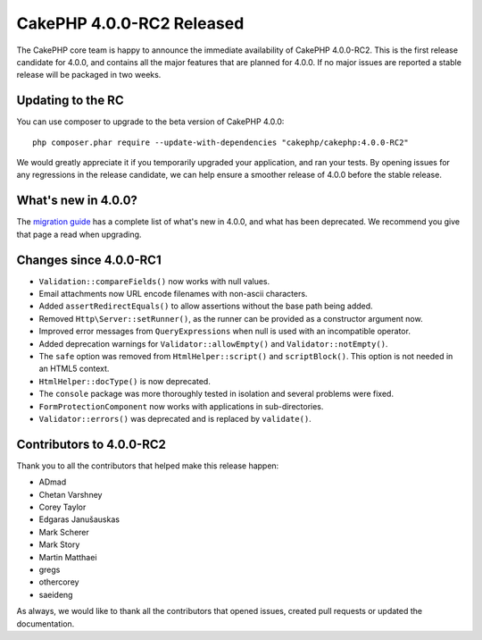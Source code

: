 CakePHP 4.0.0-RC2 Released
==========================

The CakePHP core team is happy to announce the immediate availability of CakePHP
4.0.0-RC2. This is the first release candidate for 4.0.0, and contains all the
major features that are planned for 4.0.0. If no major issues are reported
a stable release will be packaged in two weeks.

Updating to the RC
------------------

You can use composer to upgrade to the beta version of CakePHP 4.0.0::

    php composer.phar require --update-with-dependencies "cakephp/cakephp:4.0.0-RC2"

We would greatly appreciate it if you temporarily upgraded your application, and
ran your tests. By opening issues for any regressions in the release candidate,
we can help ensure a smoother release of 4.0.0 before the stable release.

What's new in 4.0.0?
--------------------

The `migration guide
<https://book.cakephp.org/4/en/appendices/4-0-migration-guide.html>`_ has
a complete list of what's new in 4.0.0, and what has been deprecated. We
recommend you give that page a read when upgrading.

Changes since 4.0.0-RC1
-------------------------

* ``Validation::compareFields()`` now works with null values.
* Email attachments now URL encode filenames with non-ascii characters.
* Added ``assertRedirectEquals()`` to allow assertions without the base path
  being added.
* Removed ``Http\Server::setRunner()``, as the runner can be provided as
  a constructor argument now.
* Improved error messages from ``QueryExpressions`` when null is used with an
  incompatible operator.
* Added deprecation warnings for ``Validator::allowEmpty()`` and
  ``Validator::notEmpty()``.
* The ``safe`` option was removed from ``HtmlHelper::script()`` and
  ``scriptBlock()``. This option is not needed in an HTML5 context.
* ``HtmlHelper::docType()`` is now deprecated.
* The ``console`` package was more thoroughly tested in isolation and several
  problems were fixed.
* ``FormProtectionComponent`` now works with applications in sub-directories.
* ``Validator::errors()`` was deprecated and is replaced by ``validate()``.


Contributors to 4.0.0-RC2
---------------------------

Thank you to all the contributors that helped make this release happen:

* ADmad
* Chetan Varshney
* Corey Taylor
* Edgaras Janušauskas
* Mark Scherer
* Mark Story
* Martin Matthaei
* gregs
* othercorey
* saeideng

As always, we would like to thank all the contributors that opened issues,
created pull requests or updated the documentation.

.. author:: markstory
.. categories:: release, news
.. tags:: release, news
